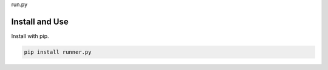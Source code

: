 run.py

.. image:: https://badge.fury.io/py/run.py.svg
    :target: https://pypi.python.org/pypi/run.py/

.. image:: https://travis-ci.org/mariocesar/run.py.svg?branch=master
    :target: https://travis-ci.org/mariocesar/run.py

Install and Use
---------------

Install with pip.

.. code-block:: console

    pip install runner.py
